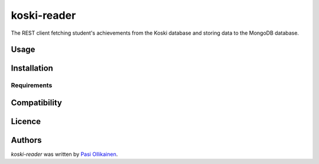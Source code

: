 koski-reader
============

.. image:: https://img.shields.io/pypi/v/koski-reader.svg
    :target: https://pypi.python.org/pypi/koski-reader
    :alt: Latest PyPI version

The REST client fetching student's achievements from the Koski database and storing data to the MongoDB database.

Usage
-----

Installation
------------

Requirements
^^^^^^^^^^^^

Compatibility
-------------

Licence
-------

Authors
-------

`koski-reader` was written by `Pasi Ollikainen <pasi.ollikainen@outlook.com>`_.
